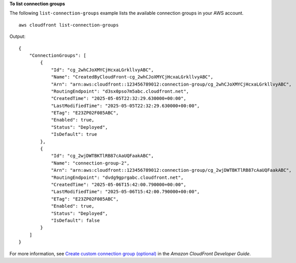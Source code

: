 **To list connection groups**

The following ``list-connection-groups`` example lists the available connection groups in your AWS account. ::

    aws cloudfront list-connection-groups

Output::

    {
        "ConnectionGroups": [
            {
                "Id": "cg_2whCJoXMYCjHcxaLGrkllvyABC",
                "Name": "CreatedByCloudFront-cg_2whCJoXMYCjHcxaLGrkllvyABC",
                "Arn": "arn:aws:cloudfront::123456789012:connection-group/cg_2whCJoXMYCjHcxaLGrkllvyABC",
                "RoutingEndpoint": "d3sx0pso7m5abc.cloudfront.net",
                "CreatedTime": "2025-05-05T22:32:29.630000+00:00",
                "LastModifiedTime": "2025-05-05T22:32:29.630000+00:00",
                "ETag": "E23ZP02F085ABC",
                "Enabled": true,
                "Status": "Deployed",
                "IsDefault": true
            },
            {
                "Id": "cg_2wjDWTBKTlRB87cAaUQFaakABC",
                "Name": "connection-group-2",
                "Arn": "arn:aws:cloudfront::123456789012:connection-group/cg_2wjDWTBKTlRB87cAaUQFaakABC",
                "RoutingEndpoint": "dvdg9gprgabc.cloudfront.net",
                "CreatedTime": "2025-05-06T15:42:00.790000+00:00",
                "LastModifiedTime": "2025-05-06T15:42:00.790000+00:00",
                "ETag": "E23ZP02F085ABC",
                "Enabled": true,
                "Status": "Deployed",
                "IsDefault": false
            }
        ]
    }

For more information, see `Create custom connection group (optional) <https://docs.aws.amazon.com/AmazonCloudFront/latest/DeveloperGuide/custom-connection-group.html>`__ in the *Amazon CloudFront Developer Guide*.
